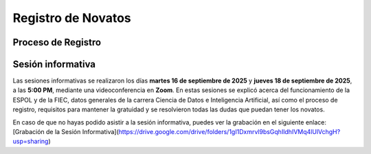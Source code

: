 ..
  Copyright (c) 2025 Allan Avendaño Sudario
  Licensed under Creative Commons Attribution-ShareAlike 4.0 International License
  SPDX-License-Identifier: CC-BY-SA-4.0

===================
Registro de Novatos
===================

Proceso de Registro
-------------------

.. image:: ../archivos/registro.png
    :alt: Registro de Novatos
    :width: 45%
    :align: center   

Sesión informativa
------------------

Las sesiones informativas se realizaron los días **martes 16 de septiembre de 2025** y **jueves 18 de septiembre de 2025**, a las **5:00 PM**, mediante una videoconferencia en **Zoom**. En estas sesiones se explicó acerca del funcionamiento de la ESPOL y de la FIEC, datos generales de la carrera Ciencia de Datos e Inteligencia Artificial, así como el proceso de registro, requisitos para mantener la gratuidad y se resolvieron todas las dudas que puedan tener los novatos.

En caso de que no hayas podido asistir a la sesión informativa, puedes ver la grabación en el siguiente enlace: [Grabación de la Sesión Informativa](https://drive.google.com/drive/folders/1gI1Dxmrvl9bsGqhIldhIVMq4lUlVchgH?usp=sharing)